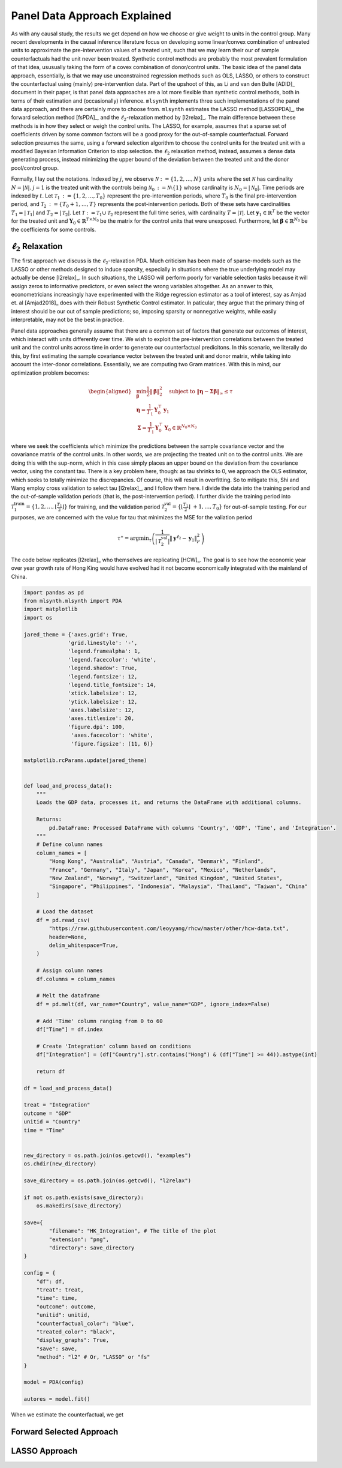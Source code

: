 Panel Data Approach Explained
=============================

As with any causal study, the results we get depend on how we choose or give weight to units in the control group. Many recent developments in the causal inference literature focus on developing some linear/convex combination of untreated units to approximate the pre-intervention values of a treated unit, such  that we may learn their our of sample counterfactuals had the unit never been treated. Synthetic control methods are probably the most prevalent formulation of that idea, ususually taking the form of a covex combination of donor/control units. The basic idea of the panel data approach, essentially, is that we may use unconstrained regression methods such as OLS, LASSO, or others to construct the counterfactual using (mainly) pre-intervention data. Part of the upshoot of this, as Li and van den Bulte [ADID]_ document in their paper, is that panel data approaches are a lot more flexible than synthetic control methods, both in terms of their estimation and (occasionally) inference.  ``mlsynth`` implements three such implementations of the panel data approach, and there are certainly more to choose from. ``mlsynth`` estimates the LASSO method [LASSOPDA]_, the forward selection method [fsPDA]_, and the :math:`\ell_2`-relaxation method by [l2relax]_. The main difference between these methods is in how they select or weigh the control units. The LASSO, for example, assumes that a sparse set of coefficients driven by some common factors will be a good proxy for the out-of-sample counterfactual. Forward selection presumes the same, using a forward selection algorithm to choose the control units for the treated unit with a modified Bayesian Information Criterion to stop selection. the :math:`\ell_2` relaxation method, instead, assumes a dense data generating process, instead minimizing the upper bound of the deviation between the treated unit and the donor pool/control group.

Formally, I lay out the notations. Indexed by :math:`j`, we observe :math:`\mathcal{N} \operatorname*{:=} \{1, 2, \ldots, N\}` units where the set :math:`\mathcal{N}` has cardinality :math:`N = |\mathcal{N}|`. :math:`j = 1` is the treated unit with the controls being :math:`\mathcal{N}_0 \operatorname*{:=} \mathcal{N} \setminus \{1\}` whose cardinality is :math:`N_0 = |\mathcal{N}_0|`. Time periods are indexed by :math:`t`. Let :math:`\mathcal{T}_1 \operatorname*{:=} \{1, 2, \ldots, T_0\}` represent the pre-intervention periods, where :math:`T_0` is the final pre-intervention period, and :math:`\mathcal{T}_2 \operatorname*{:=} \{T_0 + 1, \ldots, T\}` represents the post-intervention periods. Both of these sets have cardinalities :math:`T_1 = |\mathcal{T}_1|` and :math:`T_2 = |\mathcal{T}_2|`. Let :math:`\mathcal{T} \operatorname*{:=} \mathcal{T}_1 \cup \mathcal{T}_2` represent the full time series, with cardinality :math:`T = |\mathcal{T}|`.  Let :math:`\mathbf{y}_1 \in \mathbb{R}^T` be the vector for the treated unit and :math:`\mathbf{Y}_0 \in \mathbb{R}^{T \times N_0}` be the matrix for the control units that were unexposed. Furthermore, let :math:`\boldsymbol{\beta} \in \mathbb{R}^{N_0}` be the coefficients for some controls.


:math:`\ell_2` Relaxation
-----------------------

The first approach we discuss is the :math:`\ell_2`-relaxation PDA. Much criticism has been made of sparse-models such as the LASSO or other methods designed to induce sparsity, especially in situations where the true underlying model may actually be dense [l2relax]_. In such situations, the LASSO will perform poorly for variable selection tasks because it will assign zeros to informative predictors, or even select the wrong variables altogether. As an answer to this, econometricians increasingly have experimented with the Ridge regression estimator as a tool of interest, say as Amjad et. al [Amjad2018]_ does with their Robust Synthetic Control estimator. In paticular, they argue that the primary thing of interest should be our out of sample predictions; so, imposing sparsity or nonnegative weights, while easily interpretable, may not be the best in practice. 

Panel data approaches generally assume that there are a common set of factors that generate our outcomes of interest, which interact with units differently over time. We wish to exploit the pre-intervention correlations between the treated unit and the control units across time in order to generate our counterfactual predicitons. In this scenario, we literally do this, by first estimating the sample covariance vector between the treated unit and donor matrix, while taking into account the inter-donor correlations. Essentially, we are computing two Gram matrices. With this in mind, our optimization problem becomes:

.. math::

   \begin{aligned}
   &\min_{\boldsymbol{\beta}} \frac{1}{2} \|\boldsymbol{\beta}\|_2^2 \quad \text{subject to } \|\boldsymbol{\eta} - \boldsymbol{\Sigma}  \boldsymbol{\beta}\|_\infty \leq \tau \\
   &\boldsymbol{\eta} = \frac{1}{T_1} \mathbf{Y}_0^\top \mathbf{y}_1 \\
   &\boldsymbol{\Sigma} = \frac{1}{T_1} \mathbf{Y}_0^\top \mathbf{Y}_0 \in \mathbb{R}^{N_0 \times N_0}
   \end{aligned}

where we seek the coefficients which minimize the predictions between the sample covariance vector and the covariance matrix of the control units. In other words, we are projecting the treated unit on to the control units. We are doing this with the sup-norm, which in this case simply places an upper bound on the deviation from the covariance vector, using the constant tau. There is a key problem here, though: as tau shrinks to 0, we approach the OLS estimator, which seeks to totally minimize the discrepancies. Of course, this will result in overfitting. So to mitigate this, Shi and Wang employ cross validation to select tau [l2relax]_, and I follow them here. I divide the data into the training period and the out-of-sample validation periods (that is, the post-intervention period). I further divide the training period into :math:`\mathcal{T}_1^{\text{train}} = \{1, 2, \ldots, \left\lfloor \frac{T_1}{2} \right\rfloor\}` for training, and the validation period :math:`\mathcal{T}_2^{\text{val}} = \{\left\lfloor \frac{T_1}{2} \right\rfloor\ +1, \ldots, T_0\}` for out-of-sample testing. For our purposes, we are concerned with the value for tau that minimizes the MSE for the valiation period



.. math::

    \tau^{\ast} = \operatorname*{argmin}_{\tau} \left( \frac{1}{|\mathcal{T}_2^{\text{val}}|} \| \mathbf{y}^{\ell_2} - \mathbf{y}_1 \|_F^2 \right)



The code below replicates [l2relax]_ who themselves are replicating [HCW]_. The goal is to see how the economic year over year growth rate of Hong King would have evolved had it not become economically integrated with the mainland of China.

.. code-block:: python

    import pandas as pd
    from mlsynth.mlsynth import PDA
    import matplotlib
    import os

    jared_theme = {'axes.grid': True,
                  'grid.linestyle': '-',
                  'legend.framealpha': 1,
                  'legend.facecolor': 'white',
                  'legend.shadow': True,
                  'legend.fontsize': 12,
                  'legend.title_fontsize': 14,
                  'xtick.labelsize': 12,
                  'ytick.labelsize': 12,
                  'axes.labelsize': 12,
                  'axes.titlesize': 20,
                  'figure.dpi': 100,
                   'axes.facecolor': 'white',
                   'figure.figsize': (11, 6)}

    matplotlib.rcParams.update(jared_theme)


    def load_and_process_data():
        """
        Loads the GDP data, processes it, and returns the DataFrame with additional columns.

        Returns:
            pd.DataFrame: Processed DataFrame with columns 'Country', 'GDP', 'Time', and 'Integration'.
        """
        # Define column names
        column_names = [
            "Hong Kong", "Australia", "Austria", "Canada", "Denmark", "Finland",
            "France", "Germany", "Italy", "Japan", "Korea", "Mexico", "Netherlands",
            "New Zealand", "Norway", "Switzerland", "United Kingdom", "United States",
            "Singapore", "Philippines", "Indonesia", "Malaysia", "Thailand", "Taiwan", "China"
        ]

        # Load the dataset
        df = pd.read_csv(
            "https://raw.githubusercontent.com/leoyyang/rhcw/master/other/hcw-data.txt",
            header=None,
            delim_whitespace=True,
        )

        # Assign column names
        df.columns = column_names

        # Melt the dataframe
        df = pd.melt(df, var_name="Country", value_name="GDP", ignore_index=False)

        # Add 'Time' column ranging from 0 to 60
        df["Time"] = df.index

        # Create 'Integration' column based on conditions
        df["Integration"] = (df["Country"].str.contains("Hong") & (df["Time"] >= 44)).astype(int)

        return df

    df = load_and_process_data()

    treat = "Integration"
    outcome = "GDP"
    unitid = "Country"
    time = "Time"


    new_directory = os.path.join(os.getcwd(), "examples")
    os.chdir(new_directory)

    save_directory = os.path.join(os.getcwd(), "l2relax")

    if not os.path.exists(save_directory):
        os.makedirs(save_directory)

    save={
            "filename": "HK_Integration", # The title of the plot
            "extension": "png",
            "directory": save_directory
    }

    config = {
        "df": df,
        "treat": treat,
        "time": time,
        "outcome": outcome,
        "unitid": unitid,
        "counterfactual_color": "blue",
        "treated_color": "black",
        "display_graphs": True,
        "save": save,
        "method": "l2" # Or, "LASSO" or "fs"
    }

    model = PDA(config)

    autores = model.fit()

When we estimate the counterfactual, we get


.. image:: https://raw.githubusercontent.com/jgreathouse9/mlsynth/main/examples/l2relax/HK_Integration.png
   :alt: Counterfactual Hong Kong
   :align: center
   :width: 600px

Forward Selected Approach
-------------------------

LASSO Approach
--------------
